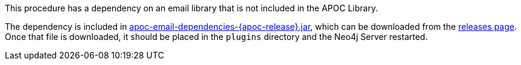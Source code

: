 This procedure has a dependency on an email library that is not included in the APOC Library.

The dependency is included in https://github.com/neo4j/apoc/releases/download/{apoc-release}/apoc-email-dependencies-{apoc-release}.jar[apoc-email-dependencies-{apoc-release}.jar^], which can be downloaded from the https://github.com/neo4j/apoc/releases/tag/{apoc-release}[releases page^].
Once that file is downloaded, it should be placed in the `plugins` directory and the Neo4j Server restarted.